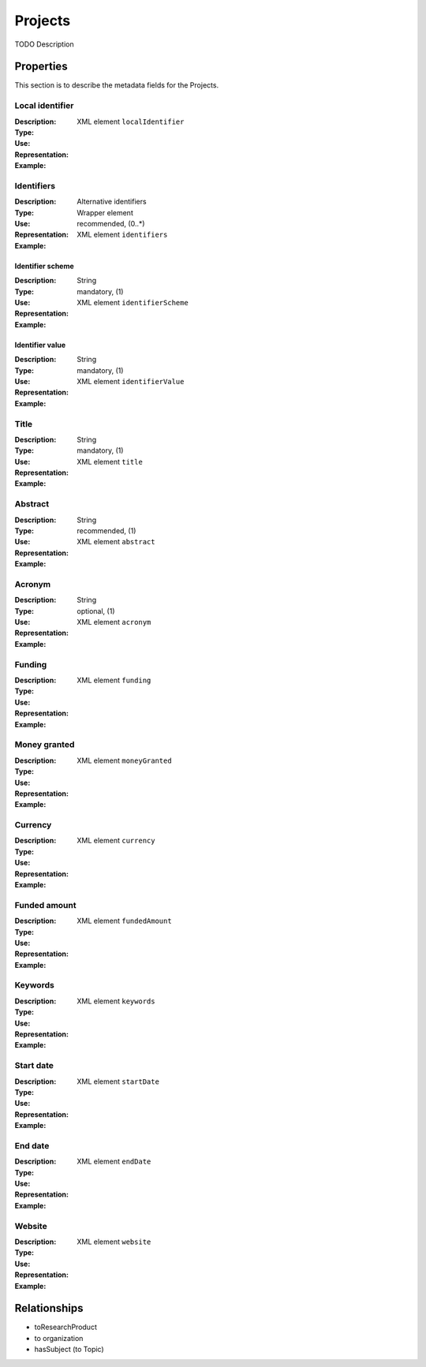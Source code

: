 Projects
########
TODO Description

Properties
==========
This section is to describe the metadata fields for the Projects.

Local identifier
----
:Description: 
:Type: 
:Use: 
:Representation: XML element ``localIdentifier``
:Example: 
.. code-block:: xml
   :linenos:

    <tag>...</tag>

Identifiers
----
:Description: Alternative identifiers
:Type: Wrapper element
:Use: recommended, (0..*)
:Representation: XML element ``identifiers``
:Example: 
.. code-block:: xml
   :linenos:

    <tag>...</tag>

Identifier scheme
^^^^^^^^
:Description: 
:Type: String
:Use: mandatory, (1)
:Representation: XML element ``identifierScheme``
:Example: 
.. code-block:: xml
   :linenos:

    <tag>...</tag>

Identifier value
^^^^^^^^
:Description: 
:Type: String
:Use: mandatory, (1)
:Representation: XML element ``identifierValue``
:Example: 
.. code-block:: xml
   :linenos:

    <tag>...</tag>

Title
----
:Description: 
:Type: String
:Use: mandatory, (1)
:Representation: XML element ``title``
:Example: 
.. code-block:: xml
   :linenos:

    <tag>...</tag>

Abstract
----
:Description: 
:Type: String
:Use: recommended, (1)
:Representation: XML element ``abstract``
:Example: 
.. code-block:: xml
   :linenos:

    <tag>...</tag>

Acronym
----
:Description: 
:Type: String
:Use: optional, (1)
:Representation: XML element ``acronym``
:Example: 
.. code-block:: xml
   :linenos:

    <tag>...</tag>

Funding
----
:Description: 
:Type: 
:Use: 
:Representation: XML element ``funding``
:Example: 
.. code-block:: xml
   :linenos:

    <tag>...</tag>

Money granted
----
:Description: 
:Type: 
:Use: 
:Representation: XML element ``moneyGranted``
:Example: 
.. code-block:: xml
   :linenos:

    <tag>...</tag>

Currency
----
:Description: 
:Type: 
:Use: 
:Representation: XML element ``currency``
:Example: 
.. code-block:: xml
   :linenos:

    <tag>...</tag>

Funded amount
----
:Description: 
:Type: 
:Use: 
:Representation: XML element ``fundedAmount``
:Example: 
.. code-block:: xml
   :linenos:

    <tag>...</tag>

Keywords
----
:Description: 
:Type: 
:Use: 
:Representation: XML element ``keywords``
:Example: 
.. code-block:: xml
   :linenos:

    <tag>...</tag>

Start date
----
:Description: 
:Type: 
:Use: 
:Representation: XML element ``startDate``
:Example: 
.. code-block:: xml
   :linenos:

    <tag>...</tag>

End date
----
:Description: 
:Type: 
:Use: 
:Representation: XML element ``endDate``
:Example: 
.. code-block:: xml
   :linenos:

    <tag>...</tag>

Website
----
:Description: 
:Type: 
:Use: 
:Representation: XML element ``website``
:Example: 
.. code-block:: xml
   :linenos:

    <tag>...</tag>



Relationships
=============
- toResearchProduct
- to organization
- hasSubject (to Topic)